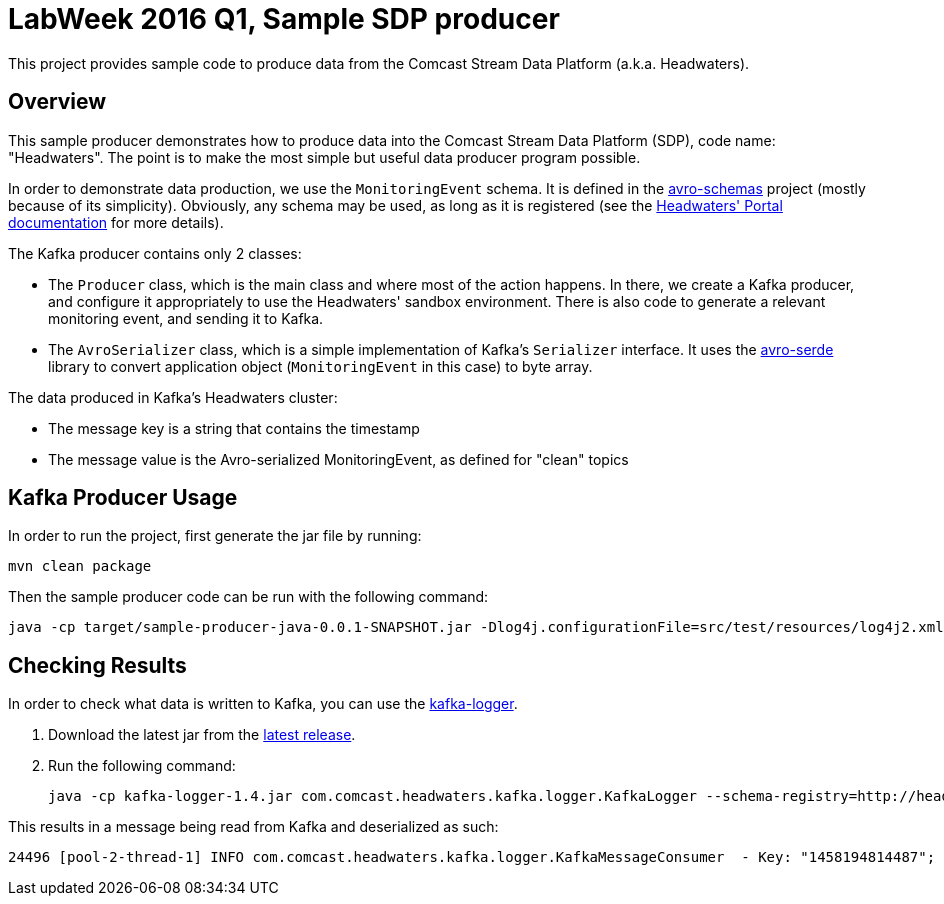 = LabWeek 2016 Q1, Sample SDP producer

This project provides sample code to produce data from the Comcast Stream Data Platform (a.k.a. Headwaters).

== Overview

This sample producer demonstrates how to produce data into the Comcast Stream Data Platform (SDP), code name: "Headwaters". The point is to make the most simple but useful data producer program possible.

In order to demonstrate data production, we use the `MonitoringEvent` schema. It is defined in the https://github.comcast.com/headwaters/avro-schemas[avro-schemas] project (mostly because of its simplicity). Obviously, any schema may be used, as long as it is registered (see the http://headwaters.sandbox.video.comcast.net/portal/producers.html[Headwaters' Portal documentation] for more details).

The Kafka producer contains only 2 classes:

- The `Producer` class, which is the main class and where most of the action happens. In there, we create a Kafka producer, and configure it appropriately to use the Headwaters' sandbox environment. There is also code to generate a relevant monitoring event, and sending it to Kafka.
- The `AvroSerializer` class, which is a simple implementation of Kafka's `Serializer` interface. It uses the https://github.comcast.com/headwaters/avro-serde[avro-serde] library to convert application object (`MonitoringEvent` in this case) to byte array.

The data produced in Kafka's Headwaters cluster:

- The message key is a string that contains the timestamp
- The message value is the Avro-serialized MonitoringEvent, as defined for "clean" topics


== Kafka Producer Usage

In order to run the project, first generate the jar file by running:

----
mvn clean package
----

Then the sample producer code can be run with the following command:

----
java -cp target/sample-producer-java-0.0.1-SNAPSHOT.jar -Dlog4j.configurationFile=src/test/resources/log4j2.xml com.comcast.headwaters.kafka.producer.Producer
----

== Checking Results

In order to check what data is written to Kafka, you can use the https://github.comcast.com/headwaters/kafka-logger[kafka-logger].

. Download the latest jar from the  https://github.comcast.com/headwaters/kafka-logger/releases/latest[latest release].
. Run the following command:
+
----
java -cp kafka-logger-1.4.jar com.comcast.headwaters.kafka.logger.KafkaLogger --schema-registry=http://headwaters.sandbox.video.comcast.net/schema_registry/ --kafka zookeeper.connect=headwaters-producer.sandbox.video.comcast.net:2181 --kafka group.id=kafka-logger --display-key=true --topic clean.headwaters.core.MonitoringEvent
----

This results in a message being read from Kafka and deserialized as such:

----
24496 [pool-2-thread-1] INFO com.comcast.headwaters.kafka.logger.KafkaMessageConsumer  - Key: "1458194814487"; Message: {"header":{"headwaters.CoreHeader":{"timestamp":{"headwaters.datatype.Timestamp":{"value":1458194814488}},"uuid":{"headwaters.datatype.UUID":{"value":"881b7b86-c8f4-4ded-8346-e3ee50a7745d"}},"hostname":{"string":"hostname.englewood.co.denver.comcast.net"}}},"monitoringEventId":"LabWeekDemo","contextValue":315}
----
